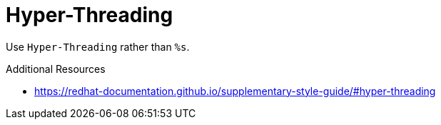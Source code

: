 :navtitle: Hyper-Threading
:keywords: reference, rule, Hyper-Threading

= Hyper-Threading

Use `Hyper-Threading` rather than `%s`.

.Additional Resources

* link:https://redhat-documentation.github.io/supplementary-style-guide/#hyper-threading[]

